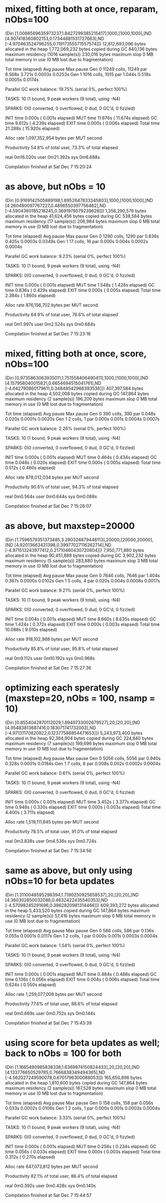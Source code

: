 * mixed, fitting both at once, reparam, nObs=100
  (Diri [1.0086569635973237,1.8427299385215417],1000,[1000,1000],[ND [4.907418360802153,0.17344881531727663],ND [-4.970463524796255,0.11917355571557574]])
  12,812,693,096 bytes allocated in the heap
   1,772,069,232 bytes copied during GC
         840,136 bytes maximum residency (1016 sample(s))
         230,016 bytes maximum slop
               0 MB total memory in use (0 MB lost due to fragmentation)

                                     Tot time (elapsed)  Avg pause  Max pause
  Gen  0     11249 colls, 11249 par    8.568s   3.721s     0.0003s    0.0253s
  Gen  1      1016 colls,  1015 par    1.044s   0.518s     0.0005s    0.0174s

  Parallel GC work balance: 19.75% (serial 0%, perfect 100%)

  TASKS: 10 (1 bound, 9 peak workers (9 total), using -N4)

  SPARKS: 0(0 converted, 0 overflowed, 0 dud, 0 GC'd, 0 fizzled)

  INIT    time    0.000s  (  0.001s elapsed)
  MUT     time   11.676s  ( 11.674s elapsed)
  GC      time    9.612s  (  4.239s elapsed)
  EXIT    time    0.000s  (  0.006s elapsed)
  Total   time   21.288s  ( 15.920s elapsed)

  Alloc rate    1,097,352,954 bytes per MUT second

  Productivity  54.8% of total user, 73.3% of total elapsed


real	0m16.020s
user	0m21.392s
sys	0m6.688s

Compilation finished at Sat Dec  7 15:20:24
* as above, but nObs = 10
(Diri [0.9169142505889198,1.8952847833345803],1000,[1000,1000],[ND [4.260480097767227,0.4896550397756462],ND [-4.5904360185218245,0.3691979579239628]])
   1,356,290,576 bytes allocated in the heap
      41,624,456 bytes copied during GC
         538,584 bytes maximum residency (17 sample(s))
         206,984 bytes maximum slop
               0 MB total memory in use (0 MB lost due to fragmentation)

                                     Tot time (elapsed)  Avg pause  Max pause
  Gen  0      1290 colls,  1290 par    0.836s   0.425s     0.0003s    0.0349s
  Gen  1        17 colls,    16 par    0.000s   0.004s     0.0002s    0.0004s

  Parallel GC work balance: 9.23% (serial 0%, perfect 100%)

  TASKS: 10 (1 bound, 9 peak workers (9 total), using -N4)

  SPARKS: 0(0 converted, 0 overflowed, 0 dud, 0 GC'd, 0 fizzled)

  INIT    time    0.000s  (  0.001s elapsed)
  MUT     time    1.548s  (  1.426s elapsed)
  GC      time    0.836s  (  0.429s elapsed)
  EXIT    time    0.000s  (  0.005s elapsed)
  Total   time    2.384s  (  1.860s elapsed)

  Alloc rate    876,156,702 bytes per MUT second

  Productivity  64.9% of total user, 76.6% of total elapsed


real	0m1.997s
user	0m2.524s
sys	0m0.684s

Compilation finished at Sat Dec  7 15:23:16
* mixed, fitting both at once, score, nObs=100
(Diri [0.9735863063935011,1.751558406490411],1000,[1000,1000],[ND [4.157958040015821,0.6654694515041761],ND [-4.642790860179611,0.34848542966393536]])
     407,397,584 bytes allocated in the heap
       4,502,008 bytes copied during GC
         147,864 bytes maximum residency (2 sample(s))
         196,200 bytes maximum slop
               0 MB total memory in use (0 MB lost due to fragmentation)

                                     Tot time (elapsed)  Avg pause  Max pause
  Gen  0       390 colls,   390 par    0.048s   0.020s     0.0001s    0.0020s
  Gen  1         2 colls,     1 par    0.000s   0.001s     0.0004s    0.0007s

  Parallel GC work balance: 2.26% (serial 0%, perfect 100%)

  TASKS: 10 (1 bound, 9 peak workers (9 total), using -N4)

  SPARKS: 0(0 converted, 0 overflowed, 0 dud, 0 GC'd, 0 fizzled)

  INIT    time    0.000s  (  0.001s elapsed)
  MUT     time    0.464s  (  0.434s elapsed)
  GC      time    0.048s  (  0.020s elapsed)
  EXIT    time    0.000s  (  0.005s elapsed)
  Total   time    0.512s  (  0.460s elapsed)

  Alloc rate    878,012,034 bytes per MUT second

  Productivity  90.6% of total user, 94.3% of total elapsed


real	0m0.564s
user	0m0.644s
sys	0m0.088s

Compilation finished at Sat Dec  7 15:26:07
* as above, but maxstep=20000
(Diri [1.7596579351373485,3.280324879448113],20000,[20000,20000],[ND [4.92013663421398,0.39977027116262714],ND [-4.971513243977412,0.21710460430720604]])
   7,950,771,880 bytes allocated in the heap
      90,451,888 bytes copied during GC
       3,902,232 bytes maximum residency (5 sample(s))
         283,880 bytes maximum slop
               3 MB total memory in use (0 MB lost due to fragmentation)

                                     Tot time (elapsed)  Avg pause  Max pause
  Gen  0      7646 colls,  7646 par    1.404s   0.367s     0.0000s    0.0102s
  Gen  1         5 colls,     4 par    0.020s   0.004s     0.0008s    0.0017s

  Parallel GC work balance: 9.21% (serial 0%, perfect 100%)

  TASKS: 10 (1 bound, 9 peak workers (9 total), using -N4)

  SPARKS: 0(0 converted, 0 overflowed, 0 dud, 0 GC'd, 0 fizzled)

  INIT    time    0.004s  (  0.001s elapsed)
  MUT     time    8.660s  (  8.635s elapsed)
  GC      time    1.424s  (  0.372s elapsed)
  EXIT    time    0.000s  (  0.003s elapsed)
  Total   time   10.088s  (  9.010s elapsed)

  Alloc rate    918,102,988 bytes per MUT second

  Productivity  85.8% of total user, 95.8% of total elapsed


real	0m9.112s
user	0m10.192s
sys	0m0.968s

Compilation finished at Sat Dec  7 15:27:36
* optimizing each speratesly (maxstep=20, nObs = 100, nsamp = 10)

(Diri [0.8554042870112029,1.8949733002679527],20,[20,20],[ND [4.95483813687416,0.183071741732003],ND [-4.97131170820822,0.12377586854471653]])
   5,243,973,400 bytes allocated in the heap
      92,364,904 bytes copied during GC
         224,840 bytes maximum residency (7 sample(s))
         199,696 bytes maximum slop
               0 MB total memory in use (0 MB lost due to fragmentation)

                                     Tot time (elapsed)  Avg pause  Max pause
  Gen  0      5056 colls,  5056 par    0.940s   0.328s     0.0001s    0.0184s
  Gen  1         7 colls,     6 par    0.008s   0.002s     0.0002s    0.0004s

  Parallel GC work balance: 0.61% (serial 0%, perfect 100%)

  TASKS: 10 (1 bound, 9 peak workers (9 total), using -N4)

  SPARKS: 0(0 converted, 0 overflowed, 0 dud, 0 GC'd, 0 fizzled)

  INIT    time    0.000s  (  0.001s elapsed)
  MUT     time    3.452s  (  3.377s elapsed)
  GC      time    0.948s  (  0.330s elapsed)
  EXIT    time    0.000s  (  0.003s elapsed)
  Total   time    4.400s  (  3.711s elapsed)

  Alloc rate    1,519,111,645 bytes per MUT second

  Productivity  78.5% of total user, 91.0% of total elapsed


real	0m3.838s
user	0m4.536s
sys	0m0.724s

Compilation finished at Sat Dec  7 15:34:56
* same as above, but only using nObs=10 for beta updates
(Diri [1.3110048595298394,1.7190250925658537],20,[20,20],[ND [4.360302850032088,0.4632422435540353],ND [-4.57098245291696,0.3862820981314466]])
     609,393,272 bytes allocated in the heap
       5,433,520 bytes copied during GC
         147,864 bytes maximum residency (2 sample(s))
          57,416 bytes maximum slop
               0 MB total memory in use (0 MB lost due to fragmentation)

                                     Tot time (elapsed)  Avg pause  Max pause
  Gen  0       586 colls,   586 par    0.136s   0.055s     0.0001s    0.0117s
  Gen  1         2 colls,     1 par    0.000s   0.001s     0.0003s    0.0004s

  Parallel GC work balance: 1.54% (serial 0%, perfect 100%)

  TASKS: 10 (1 bound, 9 peak workers (9 total), using -N4)

  SPARKS: 0(0 converted, 0 overflowed, 0 dud, 0 GC'd, 0 fizzled)

  INIT    time    0.000s  (  0.001s elapsed)
  MUT     time    0.484s  (  0.488s elapsed)
  GC      time    0.136s  (  0.056s elapsed)
  EXIT    time    0.004s  (  0.006s elapsed)
  Total   time    0.624s  (  0.550s elapsed)

  Alloc rate    1,259,077,008 bytes per MUT second

  Productivity  77.6% of total user, 88.6% of total elapsed


real	0m0.669s
user	0m0.752s
sys	0m0.144s

Compilation finished at Sat Dec  7 15:43:39
* using score for beta updates as well; back to nObs = 100 for both
(Diri [1.1665490985838338,1.6369874150824433],20,[20,20],[ND [4.133776650529785,0.7666838349494365],ND [-4.562027249590078,0.6701796300088053]])
     165,650,896 bytes allocated in the heap
       1,810,600 bytes copied during GC
         147,864 bytes maximum residency (2 sample(s))
         167,528 bytes maximum slop
               0 MB total memory in use (0 MB lost due to fragmentation)

                                     Tot time (elapsed)  Avg pause  Max pause
  Gen  0       158 colls,   158 par    0.056s   0.033s     0.0002s    0.0106s
  Gen  1         2 colls,     1 par    0.000s   0.001s     0.0003s    0.0004s

  Parallel GC work balance: 3.33% (serial 0%, perfect 100%)

  TASKS: 10 (1 bound, 9 peak workers (9 total), using -N4)

  SPARKS: 0(0 converted, 0 overflowed, 0 dud, 0 GC'd, 0 fizzled)

  INIT    time    0.000s  (  0.001s elapsed)
  MUT     time    0.256s  (  0.234s elapsed)
  GC      time    0.056s  (  0.033s elapsed)
  EXIT    time    0.000s  (  0.003s elapsed)
  Total   time    0.312s  (  0.270s elapsed)

  Alloc rate    647,073,812 bytes per MUT second

  Productivity  82.1% of total user, 86.4% of total elapsed


real	0m0.392s
user	0m0.428s
sys	0m0.140s

Compilation finished at Sat Dec  7 15:44:57
